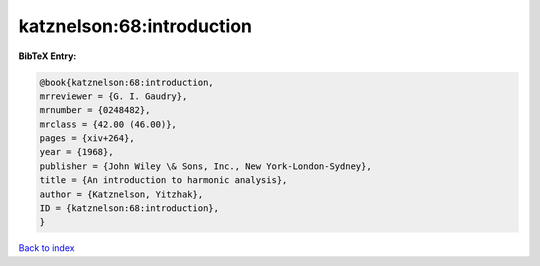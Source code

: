 katznelson:68:introduction
==========================

.. :cite:t:`katznelson:68:introduction`

.. bibliography:: ../../All.bib

**BibTeX Entry:**

.. code-block:: bibtex

   @book{katznelson:68:introduction,
   mrreviewer = {G. I. Gaudry},
   mrnumber = {0248482},
   mrclass = {42.00 (46.00)},
   pages = {xiv+264},
   year = {1968},
   publisher = {John Wiley \& Sons, Inc., New York-London-Sydney},
   title = {An introduction to harmonic analysis},
   author = {Katznelson, Yitzhak},
   ID = {katznelson:68:introduction},
   }

`Back to index <../index>`_
